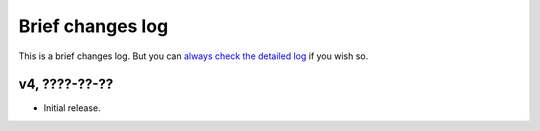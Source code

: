 =================
Brief changes log
=================

This is a brief changes log. But you can `always check the detailed log
<full_changes.html>`_ if you wish so.

v4, ????-??-??
--------------

* Initial release.
